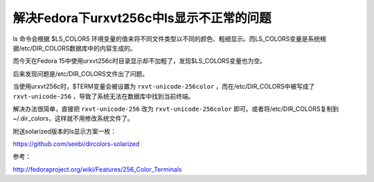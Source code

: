 解决Fedora下urxvt256c中ls显示不正常的问题
========================================

ls 命令会根据 $LS_COLORS 环境变量的值来将不同文件类型以不同的颜色、粗细显示。而LS_COLORS变量是系统根据/etc/DIR_COLORS数据库中的内容生成的。

而今天在Fedora 15中使用urxvt256c时目录显示却不加粗了，发现$LS_COLORS变量也为空。

后来发现问题是/etc/DIR_COLORS文件出了问题。

当使用urxvt256c时，$TERM变量会被设置为 ``rxvt-unicode-256color`` ，而在/etc/DIR_COLORS中被写成了 ``rxvt-unicode-256`` ，导致了系统无法在数据库中找到当前终端。

解决办法很简单，直接把 ``rxvt-unicode-256`` 改为 ``rxvt-unicode-256color`` 即可。或者将/etc/DIR_COLORS复制到~/.dir_colors，这样就不用修改系统文件了。

附送solarized版本的ls显示方案一枚：

https://github.com/seebi/dircolors-solarized


参考：

http://fedoraproject.org/wiki/Features/256_Color_Terminals
